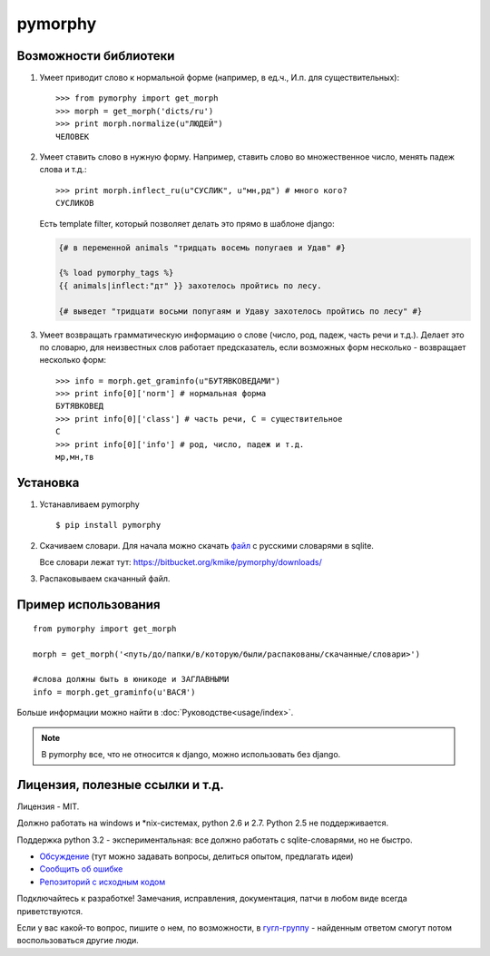 pymorphy
========

Возможности библиотеки
----------------------

1. Умеет приводит слово к нормальной форме (например, в ед.ч.,
   И.п. для существительных)::

        >>> from pymorphy import get_morph
        >>> morph = get_morph('dicts/ru')
        >>> print morph.normalize(u"ЛЮДЕЙ")
        ЧЕЛОВЕК

2. Умеет ставить слово в нужную форму. Например, ставить слово во множественное
   число, менять падеж слова и т.д.::

        >>> print morph.inflect_ru(u"СУСЛИК", u"мн,рд") # много кого?
        СУСЛИКОВ

   Есть template filter, который позволяет делать это прямо в шаблоне django:

   .. code-block:: django

       {# в переменной animals "тридцать восемь попугаев и Удав" #}

       {% load pymorphy_tags %}
       {{ animals|inflect:"дт" }} захотелось пройтись по лесу.

       {# выведет "тридцати восьми попугаям и Удаву захотелось пройтись по лесу" #}


3. Умеет возвращать грамматическую информацию о слове (число, род,
   падеж, часть речи и т.д.). Делает это по словарю, для неизвестных
   слов работает предсказатель, если возможных форм несколько - возвращает
   несколько форм::

        >>> info = morph.get_graminfo(u"БУТЯВКОВЕДАМИ")
        >>> print info[0]['norm'] # нормальная форма
        БУТЯВКОВЕД
        >>> print info[0]['class'] # часть речи, С = существительное
        C
        >>> print info[0]['info'] # род, число, падеж и т.д.
        мр,мн,тв


Установка
---------

1. Устанавливаем pymorphy

   ::

       $ pip install pymorphy

2. Скачиваем словари. Для начала можно скачать
   `файл <https://bitbucket.org/kmike/pymorphy/downloads/ru.sqlite-json.zip>`_
   с русскими словарями в sqlite.

   Все словари лежат тут: https://bitbucket.org/kmike/pymorphy/downloads/

3. Распаковываем скачанный файл.


Пример использования
--------------------

::

    from pymorphy import get_morph

    morph = get_morph('<путь/до/папки/в/которую/были/распакованы/скачанные/словари>')

    #слова должны быть в юникоде и ЗАГЛАВНЫМИ
    info = morph.get_graminfo(u'ВАСЯ')


Больше информации можно найти в :doc:`Руководстве<usage/index>`.

.. note::

    В pymorphy все, что не относится к django, можно использовать без django.

Лицензия, полезные ссылки и т.д.
--------------------------------

Лицензия - MIT.

Должно работать на windows и \*nix-системах, python 2.6 и 2.7.
Python 2.5 не поддерживается.

Поддержка python 3.2 - экспериментальная: все должно работать с
sqlite-словарями, но не быстро.

* `Обсуждение`_ (тут можно задавать вопросы, делиться опытом, предлагать идеи)
* `Сообщить об ошибке <https://bitbucket.org/kmike/pymorphy/issues/new/>`_
* `Репозиторий с исходным кодом <https://bitbucket.org/kmike/pymorphy/>`_

Подключайтесь к разработке! Замечания, исправления, документация, патчи в любом
виде всегда приветствуются.

Если у вас какой-то вопрос, пишите о нем, по возможности,
в `гугл-группу`_ - найденным ответом смогут потом воспользоваться другие люди.

.. _Обсуждение: https://groups.google.com/forum/#!forum/pymorphy
.. _гугл-группу: https://groups.google.com/forum/#!forum/pymorphy
